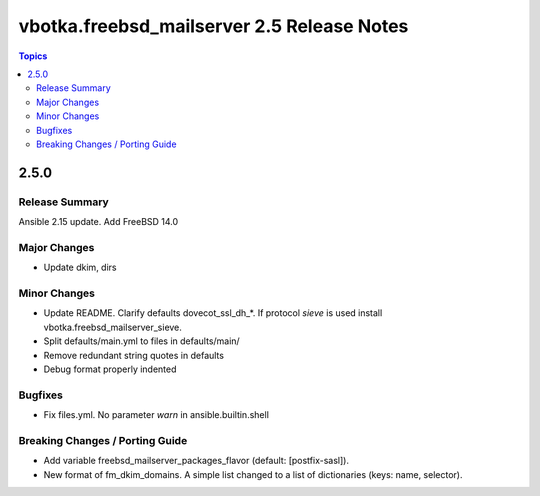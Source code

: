 ===========================================
vbotka.freebsd_mailserver 2.5 Release Notes
===========================================

.. contents:: Topics


2.5.0
=====

Release Summary
---------------
Ansible 2.15 update. Add FreeBSD 14.0

Major Changes
-------------
* Update dkim, dirs

Minor Changes
-------------
* Update README. Clarify defaults dovecot_ssl_dh_*. If protocol
  *sieve* is used install vbotka.freebsd_mailserver_sieve.
* Split defaults/main.yml to files in defaults/main/
* Remove redundant string quotes in defaults
* Debug format properly indented

Bugfixes
--------
* Fix files.yml. No parameter *warn* in ansible.builtin.shell

Breaking Changes / Porting Guide
--------------------------------
* Add variable freebsd_mailserver_packages_flavor (default:
  [postfix-sasl]).
* New format of fm_dkim_domains. A simple list changed to a list of
  dictionaries (keys: name, selector).

